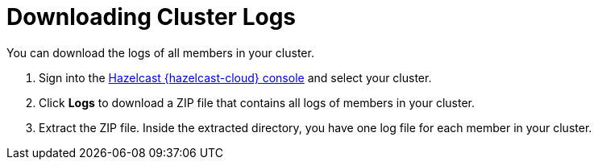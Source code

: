 = Downloading Cluster Logs
:page-serverless: true
:description: You can download the logs of all members in your cluster.

{description}

. Sign into the link:{page-cloud-console}[Hazelcast {hazelcast-cloud} console,window=_blank] and select your cluster.

. Click *Logs* to download a ZIP file that contains all logs of members in your cluster.

. Extract the ZIP file. Inside the extracted directory, you have one log file for each member in your cluster.